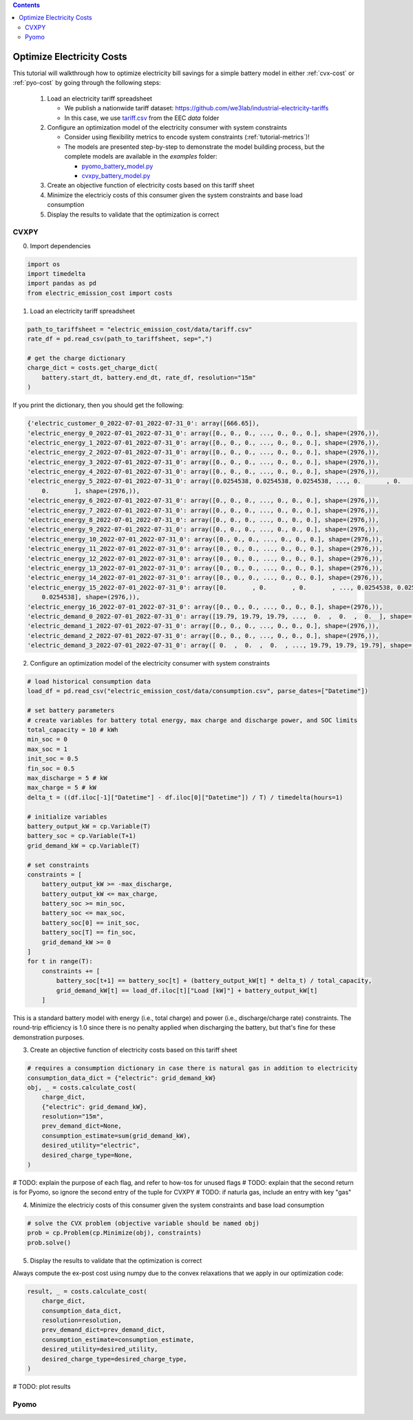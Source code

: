 .. contents::

.. _tutorial-cost:

**************************
Optimize Electricity Costs
**************************

This tutorial will walkthrough how to optimize electricity bill savings for a simple battery model in either :ref:`cvx-cost` or :ref:`pyo-cost` by going through the following steps:

  #. Load an electricity tariff spreadsheet

     - We publish a nationwide tariff dataset: https://github.com/we3lab/industrial-electricity-tariffs
     - In this case, we use `tariff.csv <https://github.com/we3lab/electric-emission-cost/blob/main/electric_emission_cost/data/tariff.csv>`_ from the EEC `data` folder
  #. Configure an optimization model of the electricity consumer with system constraints
  
     - Consider using flexibility metrics to encode system constraints (:ref:`tutorial-metrics`)!
     - The models are presented step-by-step to demonstrate the model building process, 
       but the complete models are available in the `examples` folder:

       - `pyomo_battery_model.py <https://github.com/we3lab/electric-emission-cost/blob/main/examples/pyomo_battery_model.py>`_
       - `cvxpy_battery_model.py <https://github.com/we3lab/electric-emission-cost/blob/main/examples/cvxpy_battery_model.py>`_
  #. Create an objective function of electricity costs based on this tariff sheet
  #. Minimize the electriciy costs of this consumer given the system constraints and base load consumption
  #. Display the results to validate that the optimization is correct

.. _cvx-cost:

CVXPY
=====

0. Import dependencies

.. code-block:: python
   
    import os
    import timedelta
    import pandas as pd
    from electric_emission_cost import costs 

1. Load an electricity tariff spreadsheet

.. code-block:: python
   
    path_to_tariffsheet = "electric_emission_cost/data/tariff.csv"
    rate_df = pd.read_csv(path_to_tariffsheet, sep=",")
   
    # get the charge dictionary
    charge_dict = costs.get_charge_dict(
        battery.start_dt, battery.end_dt, rate_df, resolution="15m"
    )

If you print the dictionary, then you should get the following:

.. code-block:: python

    {'electric_customer_0_2022-07-01_2022-07-31_0': array([666.65]),
    'electric_energy_0_2022-07-01_2022-07-31_0': array([0., 0., 0., ..., 0., 0., 0.], shape=(2976,)),
    'electric_energy_1_2022-07-01_2022-07-31_0': array([0., 0., 0., ..., 0., 0., 0.], shape=(2976,)),
    'electric_energy_2_2022-07-01_2022-07-31_0': array([0., 0., 0., ..., 0., 0., 0.], shape=(2976,)),
    'electric_energy_3_2022-07-01_2022-07-31_0': array([0., 0., 0., ..., 0., 0., 0.], shape=(2976,)),
    'electric_energy_4_2022-07-01_2022-07-31_0': array([0., 0., 0., ..., 0., 0., 0.], shape=(2976,)),
    'electric_energy_5_2022-07-01_2022-07-31_0': array([0.0254538, 0.0254538, 0.0254538, ..., 0.       , 0.       ,
        0.       ], shape=(2976,)),
    'electric_energy_6_2022-07-01_2022-07-31_0': array([0., 0., 0., ..., 0., 0., 0.], shape=(2976,)),
    'electric_energy_7_2022-07-01_2022-07-31_0': array([0., 0., 0., ..., 0., 0., 0.], shape=(2976,)),
    'electric_energy_8_2022-07-01_2022-07-31_0': array([0., 0., 0., ..., 0., 0., 0.], shape=(2976,)),
    'electric_energy_9_2022-07-01_2022-07-31_0': array([0., 0., 0., ..., 0., 0., 0.], shape=(2976,)),
    'electric_energy_10_2022-07-01_2022-07-31_0': array([0., 0., 0., ..., 0., 0., 0.], shape=(2976,)),
    'electric_energy_11_2022-07-01_2022-07-31_0': array([0., 0., 0., ..., 0., 0., 0.], shape=(2976,)),
    'electric_energy_12_2022-07-01_2022-07-31_0': array([0., 0., 0., ..., 0., 0., 0.], shape=(2976,)),
    'electric_energy_13_2022-07-01_2022-07-31_0': array([0., 0., 0., ..., 0., 0., 0.], shape=(2976,)),
    'electric_energy_14_2022-07-01_2022-07-31_0': array([0., 0., 0., ..., 0., 0., 0.], shape=(2976,)),
    'electric_energy_15_2022-07-01_2022-07-31_0': array([0.       , 0.       , 0.       , ..., 0.0254538, 0.0254538,
        0.0254538], shape=(2976,)),
    'electric_energy_16_2022-07-01_2022-07-31_0': array([0., 0., 0., ..., 0., 0., 0.], shape=(2976,)),
    'electric_demand_0_2022-07-01_2022-07-31_0': array([19.79, 19.79, 19.79, ...,  0.  ,  0.  ,  0.  ], shape=(2976,)),
    'electric_demand_1_2022-07-01_2022-07-31_0': array([0., 0., 0., ..., 0., 0., 0.], shape=(2976,)),
    'electric_demand_2_2022-07-01_2022-07-31_0': array([0., 0., 0., ..., 0., 0., 0.], shape=(2976,)),
    'electric_demand_3_2022-07-01_2022-07-31_0': array([ 0.  ,  0.  ,  0.  , ..., 19.79, 19.79, 19.79], shape=(2976,))}

2. Configure an optimization model of the electricity consumer with system constraints

.. code-block:: python

    # load historical consumption data
    load_df = pd.read_csv("electric_emission_cost/data/consumption.csv", parse_dates=["Datetime"])

    # set battery parameters
    # create variables for battery total energy, max charge and discharge power, and SOC limits
    total_capacity = 10 # kWh
    min_soc = 0 
    max_soc = 1
    init_soc = 0.5
    fin_soc = 0.5
    max_discharge = 5 # kW
    max_charge = 5 # kW
    delta_t = ((df.iloc[-1]["Datetime"] - df.iloc[0]["Datetime"]) / T) / timedelta(hours=1)

    # initialize variables
    battery_output_kW = cp.Variable(T)
    battery_soc = cp.Variable(T+1)
    grid_demand_kW = cp.Variable(T)

    # set constraints
    constraints = [
        battery_output_kW >= -max_discharge,
        battery_output_kW <= max_charge,
        battery_soc >= min_soc,
        battery_soc <= max_soc,
        battery_soc[0] == init_soc,
        battery_soc[T] == fin_soc,
        grid_demand_kW >= 0
    ]
    for t in range(T):
        constraints += [
            battery_soc[t+1] == battery_soc[t] + (battery_output_kW[t] * delta_t) / total_capacity,
            grid_demand_kW[t] == load_df.iloc[t]["Load [kW]"] + battery_output_kW[t]
        ]

This is a standard battery model with energy (i.e., total charge) and power (i.e., discharge/charge rate) constraints.
The round-trip efficiency is 1.0 since there is no penalty applied when discharging the battery, 
but that's fine for these demonstration purposes.

3. Create an objective function of electricity costs based on this tariff sheet

.. code-block:: python

    # requires a consumption dictionary in case there is natural gas in addition to electricity
    consumption_data_dict = {"electric": grid_demand_kW}
    obj, _ = costs.calculate_cost(
        charge_dict,
        {"electric": grid_demand_kW},
        resolution="15m",
        prev_demand_dict=None,
        consumption_estimate=sum(grid_demand_kW),
        desired_utility="electric",
        desired_charge_type=None,
    )

# TODO: explain the purpose of each flag, and refer to how-tos for unused flags
# TODO: explain that the second return is for Pyomo, so ignore the second entry of the tuple for CVXPY
# TODO: if naturla gas, include an entry with key "gas"

4. Minimize the electriciy costs of this consumer given the system constraints and base load consumption

.. code-block:: python

    # solve the CVX problem (objective variable should be named obj)
    prob = cp.Problem(cp.Minimize(obj), constraints)
    prob.solve()

5. Display the results to validate that the optimization is correct

Always compute the ex-post cost using numpy due to the convex relaxations that we apply in our optimization code:

.. code-block:: python

    result, _ = costs.calculate_cost(
        charge_dict,
        consumption_data_dict,
        resolution=resolution,
        prev_demand_dict=prev_demand_dict,
        consumption_estimate=consumption_estimate,
        desired_utility=desired_utility,
        desired_charge_type=desired_charge_type,
    )

# TODO: plot results

.. _pyo-cost:

Pyomo
=====

